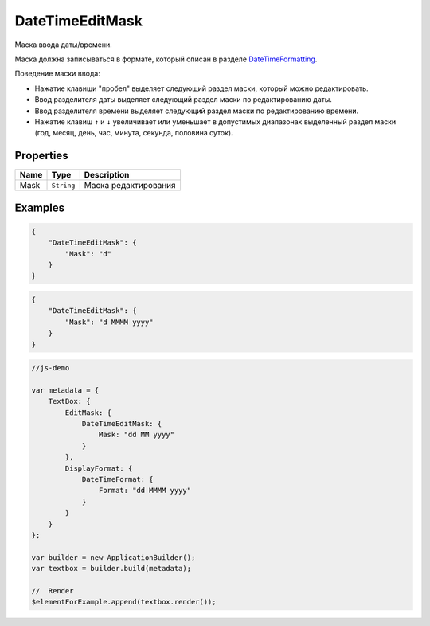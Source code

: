 DateTimeEditMask
================

Маска ввода даты/времени.

|image0|
|image1|
|image2|


Маска должна записываться в формате, который описан в разделе
`DateTimeFormatting <../../Culture/Culture.dateTimeFormatting.html>`__.

Поведение маски ввода:

-  Нажатие клавиши "пробел" выделяет следующий раздел маски, который
   можно редактировать.
-  Ввод разделителя даты выделяет следующий раздел маски по
   редактированию даты.
-  Ввод разделителя времени выделяет следующий раздел маски по
   редактированию времени.
-  Нажатие клавиш ``↑`` и ``↓`` увеличивает или уменьшает в допустимых
   диапазонах выделенный раздел маски (год, месяц, день, час, минута,
   секунда, половина суток).

Properties
----------

.. list-table::
   :header-rows: 1

   * - Name
     - Type
     - Description
   * - Mask
     - ``String``
     - Маска редактирования


Examples
--------

.. code:: json

    {
        "DateTimeEditMask": {
            "Mask": "d"
        }
    }

.. code:: json

    {
        "DateTimeEditMask": {
            "Mask": "d MMMM yyyy"
        }
    }

.. code:: js

    //js-demo

    var metadata = {
        TextBox: {
            EditMask: {
                DateTimeEditMask: {
                    Mask: "dd MM yyyy"
                }
            },
            DisplayFormat: {
                DateTimeFormat: {
                    Format: "dd MMMM yyyy"
                }
            }
        }
    };

    var builder = new ApplicationBuilder();
    var textbox = builder.build(metadata);

    //  Render
    $elementForExample.append(textbox.render());

.. |image0| image:: ../assets/DateTimeEditMask_Ex_00.png
.. |image1| image:: ../assets/DateTimeEditMask_Ex_01.png
.. |image2| image:: ../assets/DateTimeEditMask_Ex_02.png

